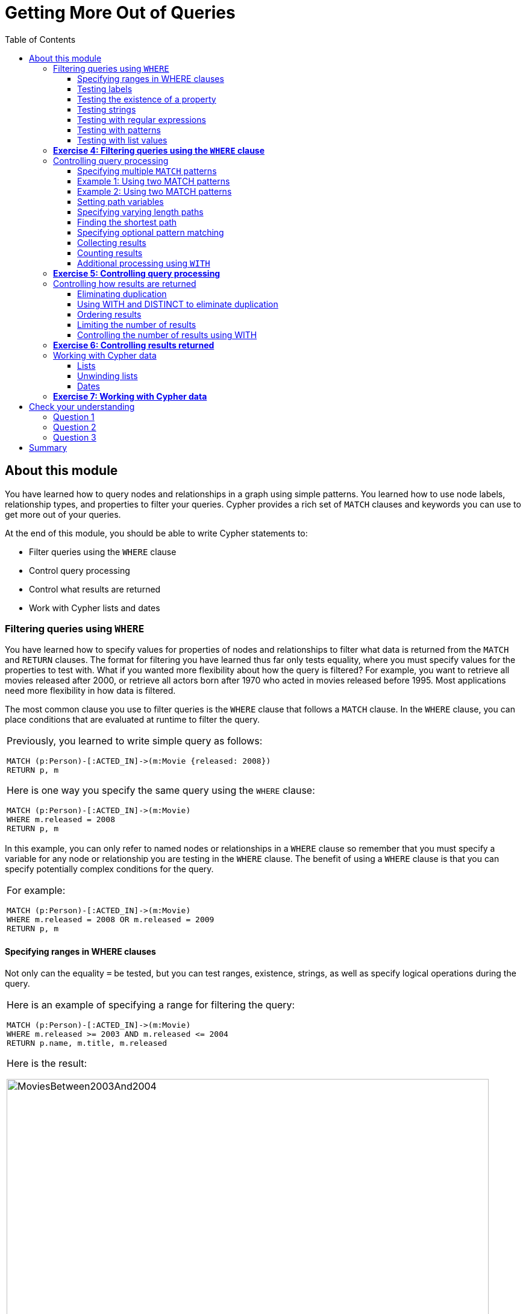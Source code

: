 
= Getting More Out of Queries
:presenter: Neo Technology
:twitter: neo4j
:email: info@neotechnology.com
:neo4j-version: 3.4.4
:currentyear: 2018
:doctype: book
:toc: left
:toclevels: 3
:experimental:
:imagedir: https://s3-us-west-1.amazonaws.com/data.neo4j.com/intro-neo4j/img
:manual: http://neo4j.com/docs/developer-manual/current
:manual-cypher: {manual}/cypher

++++
	<script type='text/javascript'>
	var loc = window.location;
	if (loc.hostname == "neo4j.com" && loc.search.indexOf("aliId=") == -1 ) {
	 loc.pathname = "/graphacademy/online-training/XXXX/"	
	}
	document.write(unescape("%3Cscript src='//munchkin.marketo.net/munchkin.js' type='text/javascript'%3E%3C/script%3E"));
	</script>
	<script>Munchkin.init('773-GON-065');</script>
++++

== About this module

You have learned how to query nodes and relationships in a graph using simple patterns. 
You learned how to use node labels, relationship types, and properties to filter your queries. 
Cypher provides a rich set of `MATCH` clauses and keywords you can use to get more out of your queries.

At the end of this module, you should be able to write Cypher statements to:
[square]
* Filter queries using the `WHERE` clause
* Control query processing
* Control what results are returned
* Work with Cypher lists and dates


=== Filtering queries using `WHERE`

You have learned how to specify values for properties of nodes and relationships to filter what data is returned from the `MATCH` and `RETURN` clauses. 
The format for filtering you have learned thus far only tests equality, where you must specify values for the properties to test with. 
What if you wanted more flexibility about how the query is filtered? 
For example, you want to retrieve all movies released after 2000, or retrieve all actors born after 1970 who acted in movies released before 1995. 
Most applications need more flexibility in how data is filtered.

The most common clause you use to filter queries is the `WHERE` clause that follows a `MATCH` clause. 
In the `WHERE` clause, you can place conditions that are evaluated at runtime to filter the query. 

[cols=1, frame="none"]
|===
a|
Previously, you learned to write simple query as follows:
----
MATCH (p:Person)-[:ACTED_IN]->(m:Movie {released: 2008}) 
RETURN p, m
----

Here is one way you specify the same query using the `WHERE` clause:

----
MATCH (p:Person)-[:ACTED_IN]->(m:Movie) 
WHERE m.released = 2008
RETURN p, m
----
|===

In this example, you can only refer to named nodes or relationships in a `WHERE` clause so remember that you must specify a variable for any node or relationship you are testing in the `WHERE` clause. 
The benefit of using a `WHERE` clause is that you can specify potentially complex conditions for the query. 

[cols=1, frame="none"]
|===
a|
For example:

----
MATCH (p:Person)-[:ACTED_IN]->(m:Movie)
WHERE m.released = 2008 OR m.released = 2009
RETURN p, m
----
|===

==== Specifying ranges in WHERE clauses

Not only can the equality `=` be tested, but you can test ranges, existence, strings, as well as specify logical operations during the query. 

[cols=1, frame="none"]
|===
a|
Here is an example of specifying a range for filtering the query:

----
MATCH (p:Person)-[:ACTED_IN]->(m:Movie) 
WHERE m.released >= 2003 AND m.released <= 2004
RETURN p.name, m.title, m.released
----

Here is the result:

[.thumb]
image::{imagedir}/MoviesBetween2003And2004.png[MoviesBetween2003And2004,width=800]
|===

[cols=1, frame="none"]
|===
a|
You can also specify the same query as:

----
MATCH (p:Person)-[:ACTED_IN]->(m:Movie) 
WHERE 2003 <= m.released <= 2004
RETURN p.name, m.title, m.released
----
|===

You can specify conditions in a `WHERE` clause that return a value of `true` or `false` (for example predicates). 
For testing numeric values, you use the standard numeric comparison operators. Each condition can be combined for runtime evaluation using the boolean operators `AND`, `OR`, `XOR`, and `NOT`.  
There are a number of numeric functions you can use in your conditions. 
See the _Developer Manual's_ section _Mathematical Functions_ for more information.

A special condition in a query is when the retrieval returns an unknown value called `null`. 
You should read the _Developer Manual's_ section _Working with null_ to understand how  `null` values are used at runtime.

==== Testing labels 

Thus far, you have used the node labels to filter queries in a `MATCH` clause. 
You can filter node labels in the `WHERE` clause also:

[cols=1, frame="none"]
|===
a|
For example, these two Cypher queries:

----
MATCH (p:Person) 
RETURN p.name
----

----
MATCH (p:Person)-[:ACTED_IN]->(:Movie {title: 'The Matrix'}) 
RETURN p.name
----

can be rewritten using `WHERE` clauses as follows:

----
MATCH (p)
WHERE p:Person
RETURN p.name
----

----
MATCH (p)-[:ACTED_IN]->(m)
WHERE p:Person AND m:Movie AND m.title='The Matrix'
RETURN p.name
----
|===

Not all node labels need to be tested during a query, but if your graph has multiple labels for the same node, filtering it by the node label will provide better query performance.

==== Testing the existence of a property

Recall that a property is associated with a particular node or relationship. 
A property is not associated with a node with a particular label or relationship type.  
In one of our queries earlier, we saw that the movie "Something's Gotta Give" is the only movie in the _Movie_ database that does not have a _tagline_ property. 
Suppose we only want to return the movies that the actor, _Jack Nicholson_ acted in with the condition that they must all have a tagline.

[cols=1, frame="none"]
|===
a|
Here is the query to retrieve the specified movies where we test the existence of the _tagline_ property:

----
MATCH (p:Person)-[:ACTED_IN]->(m:Movie)
WHERE p.name='Jack Nicholson' AND exists(m.tagline)
RETURN m.title, m.tagline
----

Here is the result:

[.thumb]
image::{imagedir}/JackNicholsonMoviesWithTaglines.png[JackNicholsonMoviesWithTaglines,width=800]
|===

==== Testing strings

Cypher has a set of string-related keywords that you can use in your `WHERE` clauses to test string property values. 
You can specify `STARTS WITH`, `ENDS WITH`, and `CONTAINS`.

[cols=1, frame="none"]
|===
a|
For example, to find all actors in the _Movie_ database whose first name is _Michael_, you would write:

----
MATCH (p:Person)-[:ACTED_IN]->()
WHERE p.name STARTS WITH 'Michael'
RETURN p.name
----

Here is the result:

[.thumb]
image::{imagedir}/ActorsNamedMichael.png[ActorsNamedMichael,width=800]
|===

[cols=1, frame="none"]
|===
a|
Note that the comparison of strings is case-sensitive. 
There are a number of string-related functions you can use to further test strings. 
For example, if you want to test a value, regardless of its case, you could call the `toLower()` function to convert the string to lower case before it is compared.

----
MATCH (p:Person)-[:ACTED_IN]->()
WHERE toLower(p.name) STARTS WITH 'michael'
RETURN p.name
----

*Note:* In this example where we are converting a property to lower case, if an index has been created for this property, it will not be used at runtime.
|===

See the _String functions_ section of the _Developer Manual_ for more information. 
It is sometimes useful to use the built-in string functions to modify the data that is returned in the query in the RETURN clause.

==== Testing with regular expressions

[cols=1, frame="none"]
|===
a|
If you prefer, you can test property values using regular expressions.
You use the syntax `=~` to specify the regular expression you are testing with.
Here is an example where we test the name of the _Person_ using a regular expression to retrieve all _Person_ nodes with a _name_ property that begins with 'Tom':

----
MATCH (p:Person)
WHERE p.name =~'Tom.*'
RETURN p.name

----

Here is the result:

[.thumb]
image::{imagedir}/MatchTomsRegex.png[MatchTomsRegex,width=800]

*Note:* If you specify a regular expression. The index will never be used. In addition, the property value must fully match the regular expression.
|===

==== Testing with patterns

Sometimes during a query, you may want to perform additional filtering using the relationships between nodes being visited during the query. For example, during retrieval, you may want to exclude certain paths traversed. 
You can specify a `NOT` specifier on a pattern in a `WHERE` clause.

[cols=1, frame="none"]
|===
a|
Here is an example where we want to return all _Person_ nodes of people who wrote movies:
----
MATCH (p:Person)-[:WROTE]->(m:Movie)
RETURN p.name, m.title
----

Here is the result:

[.thumb]
image::{imagedir}/WroteMovies.png[WroteMovies,width=800]
|===

[cols=1, frame="none"]
|===
a|
Next, we modify this query to exclude people who directed that movie:

----
MATCH (p:Person)-[:WROTE]->(m:Movie)
WHERE NOT exists( (p)-[:DIRECTED]->() )
RETURN p.name, m.title
----

Here is the result:

[.thumb]
image::{imagedir}/WroteMoviesNotDirected.png[WroteMoviesNotDirected,width=800]
|===

[cols=1, frame="none"]
|===
a|
Here is another example where we want to find _Gene Hackman_ and the movies that he acted in with another person who also directed the movie. 

----
MATCH (gene:Person)-[:ACTED_IN]->(m:Movie)<-[:ACTED_IN]-(other:Person)
WHERE gene.name= 'Gene Hackman'
AND exists( (other)-[:DIRECTED]->() )
RETURN  gene, other, m
----

Here is the result:

[.thumb]
image::{imagedir}/ExistsPattern.png[ExistsPattern,width=800]
|===

==== Testing with list values

If you have a set of values you want to test with, you can place them in a list or you can test with an existing list in the graph. 

You can define the list in the `WHERE` clause. 
During the query, the graph engine will compare each property with the values `IN` the list. 
You can place either numeric or string values in the list, but typically, elements of the list are of the same type of data. 
If you are testing with a property of a string type, then all the elements of the list should be strings. 

[cols=1, frame="none"]
|===
a|
In this example, we only want to retrieve _Person_ nodes of people born in 1965 or 1970:

----
MATCH (p:Person)
WHERE p.born IN [1965, 1970]
RETURN p.name as name, p.born as yearBorn
----

Here is the result:

[.thumb]
image::{imagedir}/UsingIN.png[UsingIN,width=800]
|===

You can also compare a value to an existing list in the graph. 

[cols=1, frame="none"]
|===
a|
We know that the _:ACTED_IN_ relationship has a property, _roles_ that contains the list of roles an actor had in a particular movie they acted in. 
Here is the query we write to return the name of the actor who played _Neo_ in the movie _The Matrix_:

----
MATCH (p:Person)-[r:ACTED_IN]->(m:Movie)
WHERE  'Neo' IN r.roles AND m.title='The Matrix'
RETURN p.name
----

Here is the result:

[.thumb]
image::{imagedir}/UsingINRoles.png[UsingINRoles,width=800]

*Note:* There are a number of syntax elements of Cypher that we have not covered in this training. For example, you can specify `CASE` logic in your conditional testing for your `WHERE` clauses. You can learn more about these syntax elements in the _Developer Manual_.
|===

=== *Exercise 4: Filtering queries using the `WHERE` clause*

In the query edit pane of Neo4j Browser, execute the browser command: kbd:[:play intro-neo4j-exercises]
and follow the instructions for Exercise 4.

=== Controlling query processing

Now that you have learned how to provide filters for your queries by testing properties, relationships, and patterns using the `WHERE` clause, you will learn some additional Cypher techniques for controlling what the graph engine does during the query.

==== Specifying multiple `MATCH` patterns

[cols=1, frame="none"]
|===
a|
This `MATCH` clause includes a pattern  specified by two paths separated by a comma:

----
MATCH (a:Person)-[:ACTED_IN]->(m:Movie), 
      (m:Movie)<-[:DIRECTED]-(d:Person)
WHERE m.released = 2000
RETURN a.name, m.title, d.name
----

If possible, you should write the same query as follows:

----
MATCH (a:Person)-[:ACTED_IN]->(m:Movie)<-[:DIRECTED]-(d:Person)
WHERE m.released = 2000
RETURN a.name, m.title, d.name
----

|===

There are, however, some queries where you will need to specify two or more patterns. 
Multiple patterns are used when a query is complex and cannot be satisfied with a single pattern. 
This is useful when you are looking for a specific node in the graph and want to connect it to a different node. 
You will learn about creating nodes and relationships later in this training. 

ifdef::backend-pdf[]
// force page break
<<<
endif::backend-pdf[]

==== Example 1: Using two MATCH patterns

[cols=1, frame="none"]
|===
a|
Here are some examples of specifying two paths in a `MATCH` clause. 
In the first example, we want the actors that worked with _Keanu Reeves_ to meet _Hugo Weaving_, who has worked with _Keanu Reeves_. 
Here we retrieve the actors who acted in the same movies as _Keanu Reeves_, but not when _Hugo Weaving_ acted in the same movie. 
To do this, we specify two paths for the `MATCH`:

----
MATCH (keanu:Person)-[:ACTED_IN]->(movie:Movie)<-[:ACTED_IN]-(n:Person),
     (hugo:Person)
WHERE keanu.name='Keanu Reeves' AND
      hugo.name='Hugo Weaving'
AND NOT (hugo)-[:ACTED_IN]->(movie)
RETURN n.name
----

When you perform this type of query, you may see a warning in the query edit pane stating that the pattern represents a cartesian product and may require a lot of resources to perform the query. 
You should only perform these types of queries if you know the data well and the implications of doing the query.

[.thumb]
image::{imagedir}/CartesionProductWarning.png[CartesionProductWarning,width=700]

Here is the result of executing this query:

[.thumb]
image::{imagedir}/KeanuFriendsForHugo.png[KeanuFriendsForHugo,width=600]
|===

==== Example 2: Using two MATCH patterns

[cols=1, frame="none"]
|===
a|
Here is another example where two patterns are necessary. 
Suppose we want to retrieve the movies that _Meg Ryan_ acted in and their respective directors, as well as the other actors that acted in these movies. 
Here is the query to do this:

----
MATCH (meg:Person)-[:ACTED_IN]->(m:Movie)<-[:DIRECTED]-(:Person),
      (:Person)-[:ACTED_IN]->(m)
WHERE meg.name = 'Meg Ryan'
RETURN m.title as movie, d.name AS director , other.name AS `co-actors`
----

Here is the result returned:

[.thumb]
image::{imagedir}/MegsCoActors.png[MegsCoActors,width=800]
|===

ifdef::backend-pdf[]
// force page break
<<<
endif::backend-pdf[]

==== Setting path variables

[cols=1, frame="none"]
|===
a|
You have previously seen how you can assign a path used in a `MATCH` clause to a variable. This is useful if you want to reuse the path later in the same query or if you want to return the path. So the previous Cypher statement could return the path as follows:

----
MATCH megPath = (meg:Person)-[:ACTED_IN]->(m:Movie)<-[:DIRECTED]-(d:Person),
      (other:Person)-[:ACTED_IN]->(m)
WHERE meg.name = 'Meg Ryan'
RETURN megPath
----

Here is the result returned:

[.thumb]
image::{imagedir}/MegPath.png[MegPath,width=800]
|===

ifdef::backend-pdf[]
// force page break
<<<
endif::backend-pdf[]

==== Specifying varying length paths

[cols=1, frame="none"]
|===
a|
Any graph that represents social networking, trees, or hierarchies will most likely have multiple paths of varying lengths. 
Think of the _connected_ relationship in _LinkedIn_ and how connections are made by people connected to more people.  
The _Movie_ database for this training does not have much depth of relationships, but it does have the _:FOLLOWS_ relationship that you learned about earlier:

[.thumb]
image::{imagedir}/FollowsRelationships.png[FollowsRelationships,width=500]

|===

[cols=1, frame="none"]
|===
a|
You write a `MATCH` clause where  you want to find all of the followers of the followers of a _Person_ by specifying a numeric value for the number of hops in the path. 
Here is an example where we want to retrieve all _Person_ nodes that are exactly two hops away:

----
MATCH (follower:Person)-[:FOLLOWS*2]->(p:Person)
WHERE follower.name = 'Paul Blythe'
RETURN p
----

Here is the result returned:

[.thumb]
image::{imagedir}/TwoHopRelationship.png[TwoHopRelationship,width=700]

If we had specified `[:FOLLOWS*]` rather than `[:FOLLOWS*2]`, the query would return all _Person_ nodes that are two hops away in the `:FOLLOWS` path from _Paul Blythe_.
|===

{set:cellbgcolor:white}
|===
d|[red]#Here is the simplified syntax for how varying length patterns are specified in Cypher:#
|===
[cols="50,50"]
|===
l|(nodeA)-[:RELTYPE*]->(nodeB)
a|Retrieve [.underline]#all# paths of any length with the relationship, `RELTYPE` from _nodeA_ to _nodeB_ and beyond.
l|(nodeA)-[:RELTYPE*]-(nodeB)
a|Retrieve [.underline]#all# paths of any length with the relationship, `RELTYPE` from _nodeA_ to _nodeB_ or from _nodeB_ to _nodeA_ and beyond. This is usually a very expensive query so you should place limits on how many nodes are retrieved.
l|(node1)-[:RELTYPE*3]->(node2)
a|Retrieve the paths of length 3 with the relationship, `RELTYPE` from _nodeA_ to _nodeB_.
l|(node1)-[:RELTYPE*1..3]->(node2)
a|Retrieve the paths of lengths 1, 2, or 3 with the relationship, `RELTYPE` from _nodeA_ to _nodeB_, _nodeB_ to _nodeC_, as well as, _nodeC_ to _nodeD) (up to three hops).
a|
a|
|===
{set:cellbgcolor!}

You can learn more about varying paths in the _Patterns_ section of the _Developer Manual_.

==== Finding the shortest path

A built-in function that you may find useful in a graph that has many ways of traversing the graph to get to the same node is the `shortestPath()` function. Using the shortest path between two nodes improves the performance of the query.

[cols=1, frame="none"]
|===
a|
In this example, we want to discover a shortest path between the movies _The Matrix_ and _A Few Good Men_. In our `MATCH` clause, we set the variable _p_ to the result of calling `shortestPath()`, and then return _p_. In the call to `shortestPath()`, notice that we specify `*` for the relationship. This means any relationship; for the traversal.

----
MATCH p = shortestPath((m1:Movie)-[*]-(m2:Movie))
WHERE m1.title = 'A Few Good Men' AND
      m2.title = 'The Matrix'
RETURN  p
----

Here is the result returned:

[.thumb]
image::{imagedir}/ShortestPath1.png[ShortestPath1,width=700]

Notice that the graph engine has traversed many types of relationships to get to the end node.
|===

When you use the `shortestPath()` function, the query editor will show a warning that this type of query could potentially run for a long time. You should heed the warning, especially for large graphs. Read the _Graph Algorithms_ documentation about the shortest path algorithm.

When you use `ShortestPath()`, you can specify a upper limits for the shortest path. In addition, you should aim to provide the patterns for the from an to nodes that execute efficiently. For example, use labels and indexes.

==== Specifying optional pattern matching

`OPTIONAL MATCH` matches patterns with your graph, just like `MATCH` does.
The difference is that if no matches are found, `OPTIONAL MATCH` will use NULLs for missing parts of the pattern.
`OPTIONAL MATCH` could be considered the Cypher equivalent of the outer join in SQL.

[cols=1, frame="none"]
|===
a|
Here is an example where we query the graph for all people whose name starts with _James_.  
The `OPTIONAL MATCH` is specified to include people who have reviewed movies: 

----
MATCH (p:Person)
WHERE p.name STARTS WITH 'James'
OPTIONAL MATCH (p)-[r:REVIEWED]->(m:Movie)
RETURN p.name, type(r), m.title
----

Here is the result returned:

[.thumb]
image::{imagedir}/OptionalMatch.png[OptionalMatch,width=700]

Notice that for all rows that do not have the _:REVIEWED_ relationship, a _null_ value is returned for the movie part of the query, as well as the relationship.
|===

ifdef::backend-pdf[]
// force page break
<<<
endif::backend-pdf[]

==== Collecting results

[cols=1, frame="none"]
|===
a|
Cypher has a built-in function, `collect()` that enables you to aggregate a value into a list. 
Here is an example where we collect the list of movies that _Tom Cruise_ acted in:

----
MATCH (p:Person)-[:ACTED_IN]->(m:Movie)
WHERE p.name ='Tom Cruise'
RETURN collect(m.title) AS `movies for Tom Cruise`
----

Here is the result returned:

[.thumb]
image::{imagedir}/TomCruiseMovieCollection.png[TomCruiseMovieCollection,width=800]

In Cypher, there is no "GROUP BY" clause as there is in SQL. The graph engine uses non-aggregated columns as an automatic grouping key.
|===

==== Counting results

The Cypher `count()` function is very useful when you want to count the number of occurrences of a particular query result. 
If you specify `count(n)`, the graph engine calculates the number of occurrences of _n_. 
If you specify `count(*)`, the graph engine calculates the number of rows retrieved, including those with `null` values.
When you use `count(_)`, the graph engine does an implicit group by based upon the aggregation.

[cols=1, frame="none"]
|===
a|
Here is an example where we count the paths retrieved where an actor and director collaborated in a movie and the `count()` function is used to count the number of paths found for each actor/director collaboration.

----
MATCH (actor:Person)-[:ACTED_IN]->(m:Movie)<-[:DIRECTED]-(director:Person)
RETURN actor.name, director.name, count(m) AS collaborations, collect(m.title) AS movies
----

Here is the result returned:

[.thumb]
image::{imagedir}/ActorDirectorCollaborations.png[ActorDirectorCollaborations,width=800]


There are more aggregating functions such as `min()` or `max()` that you can also use in your queries. 
These are described in the _Aggregating Functions_ section of the _Developer Manual_.
|===

==== Additional processing using `WITH`

During the execution of a `MATCH` clause, you can specify that you want some intermediate calculations or values that will be used for further processing of the query, or for limiting the number of results before further processing is done.  
You use the `WITH` clause to perform intermediate processing or data flow operations.

[cols=1, frame="none"]
|===
a|
Here is an example where we start the query processing by retrieving all actors and their movies. 
During the query processing, want to only return actors that have 2 or 3 movies.
All other actors and the aggregated results are filtered out. This type of query is a replacement for SQL's "HAVING" clause.
The `WITH` clause does the counting and collecting, but is then used in the subsequent `WHERE` clause to limit how many paths are visited. 

----
MATCH (a:Person)-[:ACTED_IN]->(m:Movie)
WITH  a, count(a) AS numMovies, collect(m.title) as movies
WHERE numMovies > 1 AND numMovies < 4
RETURN a.name, numMovies, movies
----

Here is the result returned:

[.thumb]
image::{imagedir}/ActorsWith2or3Movies.png[ActorsWith2or3Movies,width=800]

When you use the `WITH` clause, you specify the variables from the previous part of the query you want to pass on to the next part of the query. 
In this example, the variable _a_ is specified to be passed on in the query, but _m_ is not. Since _m_ is not specified to be passed on, _m_ will not be available later in the query. 
Notice that for the `RETURN` clause, _a_, _numMovies_, and _movies_ are available for use.

*Note:* You have to name all expressions with an alias in a `WITH` that are not simple variables.
|===


[cols=1, frame="none"]
|===
a|
Here is another example where we want to find all actors who have acted in at least five movies, and find (optionally) the movies they directed and return the person and those movies.

----
MATCH (p:Person)
WITH p, size((p)-[:ACTED_IN]->(:Movie)) AS movies
WHERE movies >= 5
OPTIONAL MATCH (p)-[:DIRECTED]->(m:Movie)
RETURN p.name, m.title
----

Here is the result returned:

[.thumb]
image::{imagedir}/PopularActorsWithAtLeast5Movies.png[PopularActorsWithAtLeast5Movies,width=800]

In this example, we first retrieve all people, but then specify a pattern in the `WITH` clause where we calculate the number of `:ACTED_IN` relationships retrieved using the `size()` function. If this value is greater than five, we then also retrieve the `:DIRECTED` paths to return the name of the person and the title of the movie they directed. In the result, we see that these actors acted in more than five movies, but _Tom Hanks_ is the only actor who directed a movie and thus the only person to have a value for the movie.
|===

=== *Exercise 5: Controlling query processing*

In the query edit pane of Neo4j Browser, execute the browser command: kbd:[:play intro-neo4j-exercises]
and follow the instructions for Exercise 5.

=== Controlling how results are returned

Next, you will learn some additional Cypher techniques for controlling how results are returned from a query.

==== Eliminating duplication

You have seen a number of query results where there is duplication in the results returned.  
In most cases, you want to eliminate duplicated results. 
You do so by using the `DISTINCT` keyword.

[cols=1, frame="none"]
|===
a|
Here is a simple example where duplicate data is returned. 
_Tom Hanks_ both acted in and directed the movie, _That Thing You Do_, so the movie is returned twice in the result stream:

[listing]
----
MATCH (p:Person)-[:DIRECTED \| :ACTED_IN]->(m:Movie)
WHERE p.name = 'Tom Hanks'
RETURN m.released, collect(m.title) AS movies
----

Here is the result returned:

[.thumb]
image::{imagedir}/Duplication.png[Duplication,width=800]
|===

[cols=1, frame="none"]
|===
a|
We can eliminate the duplication by specifying the DISTINCT keyword as follows:

[listing]
----
MATCH (p:Person)-[:DIRECTED \| :ACTED_IN]->(m:Movie)
WHERE p.name = 'Tom Hanks'
RETURN m.released, collect(DISTINCT m.title) AS movies
----

Here is the result returned:

[.thumb]
image::{imagedir}/NoDuplication.png[NoDuplication,width=800]
|===

ifdef::backend-pdf[]
// force page break
<<<
endif::backend-pdf[]

==== Using WITH and DISTINCT to eliminate duplication

[cols=1, frame="none"]
|===
a|
Another way that you can avoid duplication is to with `WITH` and `DISTINCT` together as follows:

[listing]
----
MATCH (p:Person)-[:DIRECTED \| :ACTED_IN]->(m:Movie)
WHERE p.name = 'Tom Hanks'
WITH DISTINCT m
RETURN m.released, m.title
----

Here is the result returned:

[.thumb]
image::{imagedir}/NoDuplication2.png[NoDuplication2,width=500]
|===

==== Ordering results

If you want the results to be sorted, you specify the expression to use for the sort using the `ORDER BY` keyword and whether you want the order to be descending using the `DESC` keyword. 
Ascending order is the default.
Note that you can provide multiple sort expressions and the result will be sorted in that order.
Just as you can use `DISTINCT` with `WITH` to eliminate duplication, you can use `ORDER BY` with `WITH` to control the sorting of results.

[cols=1, frame="none"]
|===
a|
In this example, we specify that the release date of the movies for _Tom Hanks_ will be returned in descending order.

[listing]
----
MATCH (p:Person)-[:DIRECTED \| :ACTED_IN]->(m:Movie)
WHERE p.name = 'Tom Hanks'
RETURN m.released, collect(DISTINCT m.title) AS movies ORDER BY m.released DESC
----

Here is the result returned:

[.thumb]
image::{imagedir}/Ordering.png[Ordering,width=800]
|===

==== Limiting the number of results

Although you can filter queries to reduce the number of results returned, you may also want to limit the number of results. 
This is useful if you have very large result sets and you only need to see the beginning or end of a set of ordered results. 
You can use the `LIMIT` keyword to specify the number of results returned. Furthermore, you can use the `LIMIT` keyword with the `WITH` clause to limit results.


[cols=1, frame="none"]
|===
a|Suppose you want to see the titles of the ten most recently released movies. 
You could do so as follows where you limit the number of results using the `LIMIT` keyword as follows:

----
MATCH (m:Movie)
RETURN m.title as title, m.released as year ORDER BY m.released DESC LIMIT 10
----

Here is the result returned:

[.thumb]
image::{imagedir}/Limit.png[Limit,width=800]
|===

==== Controlling the number of results using WITH

Previously, you saw how you can use the `WITH` clause to perform some intermediate processing during a query. You can use the `WITH` clause to limit the number of results.


[cols=1, frame="none"]
|===
a|In this example, we count the number of movies during the query and we return the results once we have reached 5 movies:

----
MATCH (a:Person)-[:ACTED_IN]->(m:Movie)
WITH a, count(*) AS numMovies, collect(m.title) as movies
WHERE numMovies = 5
RETURN a.name, numMovies, movies
----

Here is the result returned:

[.thumb]
image::{imagedir}/Count5Movies.png[Count5Movies,width=800]
|===

=== *Exercise 6: Controlling results returned*

In the query edit pane of Neo4j Browser, execute the browser command: kbd:[:play intro-neo4j-exercises]
and follow the instructions for Exercise 6.

=== Working with Cypher data

Thus far, you have specified both string and numeric types in your Cypher queries. 
You have also learned that nodes and relationships can have properties, whose values are structured like JSON objects. 
You have also learned that the `collect()` function can create lists of values or objects where a list is comma-separated and you can use the `IN` keyword to search for a value in a list. 
Next, you will learn more about working with lists and dates in Cypher.

==== Lists

There are many built-in Cypher functions that you can use to build or access elements in lists.  
A Cypher `map` is list of key/value pairs where each element of the list is of the format key: value. For example, a list of months and the number of days per month could be:

`{Jan: 31, Feb: 28, Mar: 31, Apr: 30 , May: 31, Jun: 30 , Jul: 31, Aug: 31, Sep: 30, Oct: 31, Nov: 30, Dec: 31}`

[cols=1, frame="none"]
|===
a|
You can collect values for a list during a query and when you return results, you can sort by the size of the list using the `size()` function as follows:

----
MATCH (a:Person)-[:ACTED_IN]->(m:Movie)
WITH  m, count(m) AS numCast, collect(a.name) as cast
RETURN m.title, cast, numCast ORDER BY size(cast)
----

Here is the result returned:

[.thumb]
image::{imagedir}/CastList.png[CastList,width=800]

You can read more about working with lists in the _List Functions_ section of the _Developer Manual_. 
|===

==== Unwinding lists

There may be some situations where you want to perform the opposite of collecting results, but rather separate the lists into separate rows. This functionality is done using the `UNWIND` clause. 


[cols=1, frame="none"]
|===
a|Here is an example where we create a list with three elements, unwind the list and then return the values. Since there are three elements, three rows are returned with the values:

----
WITH [1, 2, 3] AS list
UNWIND list AS row
RETURN list, row
----

Here is the result returned:

[.thumb]
image::{imagedir}/Unwind3.png[Unwind3,width=600]

Notice that there is no `MATCH` clause. You need not query the database to execute Cypher statements, but you do need the `RETURN` clause here to return the calculated values from the Cypher query.

*Note:* The `UNWIND` clause is frequently used when importing data into a graph.
|===

==== Dates

Cypher has a built-in `date()` function, as well as other temporal values and functions that you can use to calculate temporal values. You use a combination of numeric, temporal, spatial, list and string functions to calculate values that are useful to your application. 
For example, suppose you wanted to calculate the age of a _Person_ node, given a year they were born (the _born_ property must exist and have a value).


[cols=1, frame="none"]
|===
a|Here is example Cypher to retrieve all actors from the graph, and if they have a value for _born_, calculate the _age_ value.
Notice that the `date()` function is called and then converted to a string and then an integer to perform the age calculation.

----
MATCH (actor:Person)-[:ACTED_IN]->(:Movie)
WHERE exists(actor.born)
// calculate the age
with DISTINCT actor, date().year  - actor.born as age
RETURN actor.name, age as `age today`
   	  ORDER BY actor.born DESC
----

Here is the result returned:

[.thumb]
image::{imagedir}/Age.png[Age,width=800]
|===

Consult the _Developer Manual_ for more information about the built-in functions available for working with data of all types:
[square]
* Predicate
* Scalar
* List
* Mathematical
* String
* Temporal
* Spatial

=== *Exercise 7: Working with Cypher data*

In the query edit pane of Neo4j Browser, execute the browser command: kbd:[:play intro-neo4j-exercises]
and follow the instructions for Exercise 7.

== Check your understanding

=== Question 1

Suppose you want to add a `WHERE` clause at the end of this statement to filter the results retrieved. 

----
MATCH (p:Person)-[rel]->(m:Movie)<-[:PRODUCED]-(:Person)
----

What variables, can you test in the `WHERE` clause:

Select the correct answers.
[%interactive]

- [ ] [.required-answer]#p#
- [ ] [.required-answer]#rel#
- [ ] [.required-answer]#m#
- [ ] [.false-answer]#PRODUCED#


=== Question 2

Suppose you want to retrieve all movies that have a _released_ property value that is 2000, 2002, 2004, 2006, or 2008.  Here is an incomplete Cypher example to return the _title_ property values of all movies released in these years.

----
MATCH (m:Movie)
WHERE m.released XX [2000, 2002, 2004, 2006, 2008]
RETURN m.title
----

What keyword do you specify for XX?

Select the correct answer.
[%interactive]

- [ ] [.false-answer]#CONTAINS#
- [ ] [.required-answer]#IN#
- [ ] [.false-answer]#IS#
- [ ] [.false-answer]#EQUALS#

=== Question 3

Given this Cypher query:

----
MATCH (a:Person)-[:ACTED_IN]->(m:Movie)
WITH  m, count(m) AS numMovies, collect(m.title) as movies
WHERE numMovies > 1 AND numMovies < 4
RETURN //??
----

What variables or aliases can be used to return values?

Select the correct answers.
[%interactive]
- [ ] [.false-answer]#a#
- [ ] [.required-answer]#m#
- [ ] [.required-answer]#numMovies#
- [ ] [.required-answer]#movies#

== Summary

You should now be able to write Cypher statements to:
[square]

* Filter queries using the `WHERE` clause
* Control query processing
* Control what results are returned
* Work with Cypher lists and dates
